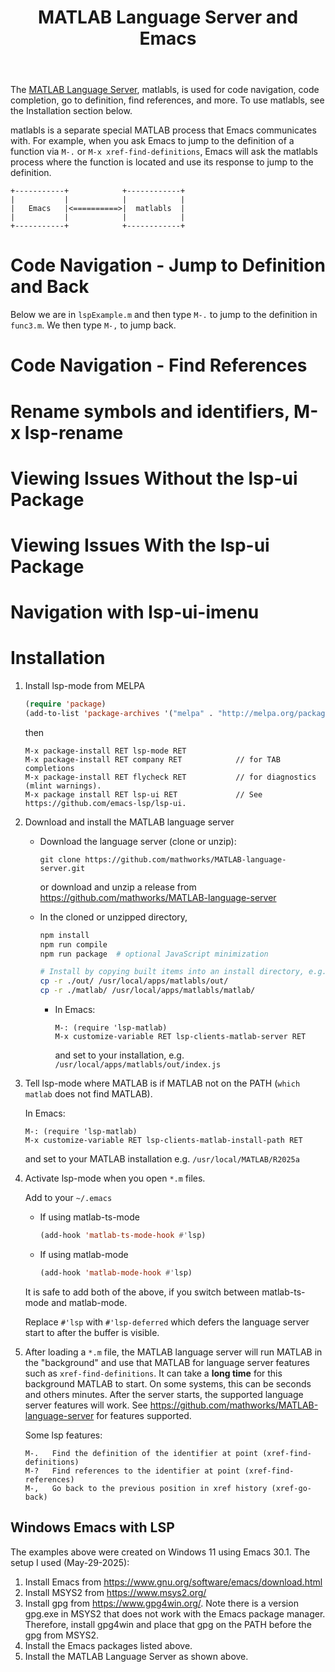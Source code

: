 # File: doc/remote-matlab-shell.org

# | Copyright 2025 Free Software Foundation, Inc.
# |
# | This program is free software: you can redistribute it and/or modify
# | it under the terms of the GNU General Public License as published by
# | the Free Software Foundation, either version 3 of the License, or
# | (at your option) any later version.
# |
# | This program is distributed in the hope that it will be useful,
# | but WITHOUT ANY WARRANTY; without even the implied warranty of
# | MERCHANTABILITY or FITNESS FOR A PARTICULAR PURPOSE.  See the
# | GNU General Public License for more details.
# |
# | You should have received a copy of the GNU General Public License
# | along with this program.  If not, see <http://www.gnu.org/licenses/>.
# |
# | Commentary:
# |
# | Use this as a template for creating org-files with MATLAB and other language code blocks.
# | The '#+COMMENT' lines configure org-mode.


#+startup: showall
#+startup: inlineimages       //  C-c C-x C-v to toggle, C-c C-x C-M-v to redisplay
#+options: toc:nil

#+title: MATLAB Language Server and Emacs

The [[https://github.com/mathworks/MATLAB-language-server][MATLAB Language Server]], matlabls, is used for code navigation, code completion,
go to definition, find references, and more. To use matlabls, see the Installation section below.

matlabls is a separate special MATLAB process that Emacs communicates with. For example, when you
ask Emacs to jump to the definition of a function via =M-.= or =M-x xref-find-definitions=, Emacs
will ask the matlabls process where the function is located and use its response to jump to the
definition.

#+begin_example
  +-----------+            +------------+
  |           |            |            |
  |   Emacs   |<==========>|  matlabls  |
  |           |            |            |
  +-----------+            +------------+
#+end_example

* Code Navigation - Jump to Definition and Back

Below we are in =lspExample.m= and then type =M-.= to jump to the definition in =func3.m=. We then
type =M-,= to jump back.

[[file:matlab-language-server-lsp-mode-files/matlab-lsp-mode-jump-to-definition.gif]]

* Code Navigation - Find References

[[file:matlab-language-server-lsp-mode-files/matlab-and-lsp-mode-find-references.png]]

* Rename symbols and identifiers, M-x lsp-rename

[[file:matlab-language-server-lsp-mode-files/matlab-and-lsp-mode-rename.png]]

* Viewing Issues Without the lsp-ui Package

[[file:matlab-language-server-lsp-mode-files/matlab-and-lsp-mode-flycheck.png]]

* Viewing Issues With the lsp-ui Package

[[file:matlab-language-server-lsp-mode-files/matlab-and-lsp-ui-sideline-mode.png]]

* Navigation with lsp-ui-imenu

[[file:matlab-language-server-lsp-mode-files/matlab-and-lsp-ui-imenu.png]]

* Installation

1. Install lsp-mode from MELPA

   #+begin_src emacs-lisp
     (require 'package)
     (add-to-list 'package-archives '("melpa" . "http://melpa.org/packages/"))
   #+end_src

   then

   : M-x package-install RET lsp-mode RET
   : M-x package-install RET company RET            // for TAB completions
   : M-x package-install RET flycheck RET           // for diagnostics (mlint warnings).
   : M-x package install RET lsp-ui RET             // See https://github.com/emacs-lsp/lsp-ui.

2. Download and install the MATLAB language server

   + Download the language server (clone or unzip):
      : git clone https://github.com/mathworks/MATLAB-language-server.git
     or download and unzip a release from https://github.com/mathworks/MATLAB-language-server

   + In the cloned or unzipped directory,
     #+begin_src bash
       npm install
       npm run compile
       npm run package  # optional JavaScript minimization

       # Install by copying built items into an install directory, e.g. /usr/local/apps/matlabls
       cp -r ./out/ /usr/local/apps/matlabls/out/
       cp -r ./matlab/ /usr/local/apps/matlabls/matlab/
     #+end_src

    + In Emacs:

      : M-: (require 'lsp-matlab)
      : M-x customize-variable RET lsp-clients-matlab-server RET

      and set to your installation, e.g. =/usr/local/apps/matlabls/out/index.js=

3. Tell lsp-mode where MATLAB is if MATLAB not on the PATH (~which matlab~ does not find MATLAB).

   In Emacs:

    : M-: (require 'lsp-matlab)
    : M-x customize-variable RET lsp-clients-matlab-install-path RET

   and set to your MATLAB installation e.g. =/usr/local/MATLAB/R2025a=

4. Activate lsp-mode when you open =*.m= files.

   Add to your =~/.emacs=

   - If using matlab-ts-mode
     #+begin_src emacs-lisp
       (add-hook 'matlab-ts-mode-hook #'lsp)
     #+end_src

   - If using matlab-mode
     #+begin_src emacs-lisp
       (add-hook 'matlab-mode-hook #'lsp)
     #+end_src

   It is safe to add both of the above, if you switch between matlab-ts-mode and matlab-mode.

   Replace =#'lsp= with =#'lsp-deferred= which defers the language server start to after the buffer
   is visible.

5. After loading a ~*.m~ file, the MATLAB language server will run MATLAB in the "background" and
   use that MATLAB for language server features such as ~xref-find-definitions~.  It can take a
   *long time* for this background MATLAB to start. On some systems, this can be seconds and others
   minutes.  After the server starts, the supported language server features will work.  See
   https://github.com/mathworks/MATLAB-language-server for features supported.

   Some lsp features:

   : M-.   Find the definition of the identifier at point (xref-find-definitions)
   : M-?   Find references to the identifier at point (xref-find-references)
   : M-,   Go back to the previous position in xref history (xref-go-back)

** Windows Emacs with LSP

The examples above were created on Windows 11 using Emacs 30.1.  The setup I used (May-29-2025):

1. Install Emacs from [[https://www.gnu.org/software/emacs/download.html]]
2. Install MSYS2 from [[https://www.msys2.org/]]
3. Install gpg from https://www.gpg4win.org/. Note there is a version gpg.exe in MSYS2 that does
   not work with the Emacs package manager. Therefore, install gpg4win and place that gpg on the
   PATH before the gpg from MSYS2.
4. Install the Emacs packages listed above.
5. Install the MATLAB Language Server as shown above.

# LocalWords:  showall inlineimages matlabls func flycheck imenu MELPA melpa npm usr cp MSYS gpg
